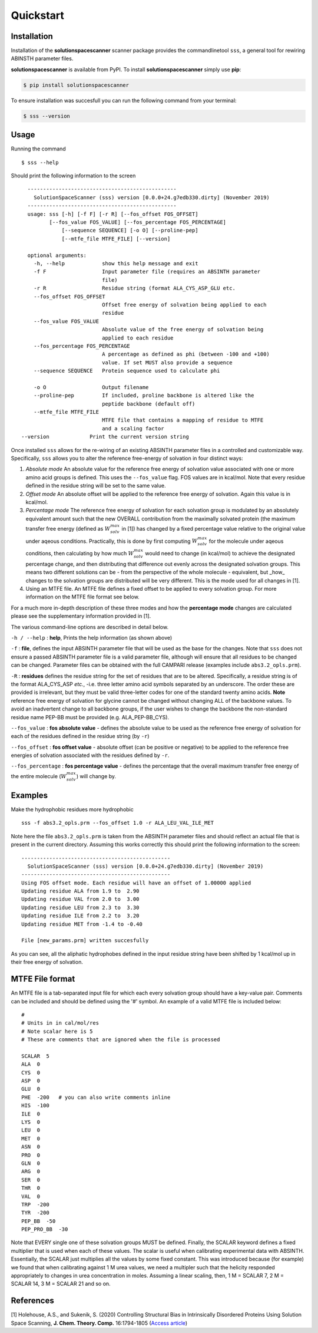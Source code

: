 Quickstart
=========================================================


Installation
*************

Installation of the **solutionspacescanner** scanner package provides the commandlinetool ``sss``, a general tool for rewiring ABINSTH parameter files.

**solutionspacescanner** is available from PyPI. To install **solutionspacescanner** simply use **pip**:

.. code-block:: 

	$ pip install solutionspacescanner

To ensure installation was succesfull you can run the following command from your terminal:

.. code-block:: 

	$ sss --version

Usage
*************

Running the command ::

	$ sss --help

Should print the following information to the screen ::

	------------------------------------------------
	  SolutionSpaceScanner (sss) version [0.0.0+24.g7edb330.dirty] (November 2019)
	------------------------------------------------
	usage: sss [-h] [-f F] [-r R] [--fos_offset FOS_OFFSET]
    	       [--fos_value FOS_VALUE] [--fos_percentage FOS_PERCENTAGE]
        	   [--sequence SEQUENCE] [-o O] [--proline-pep]
	           [--mtfe_file MTFE_FILE] [--version]
	
	optional arguments:
	  -h, --help            show this help message and exit
	  -f F                  Input parameter file (requires an ABSINTH parameter
	                        file)
	  -r R                  Residue string (format ALA_CYS_ASP_GLU etc.
	  --fos_offset FOS_OFFSET
	                        Offset free energy of solvation being applied to each
	                        residue
	  --fos_value FOS_VALUE
	                        Absolute value of the free energy of solvation being
	                        applied to each residue
	  --fos_percentage FOS_PERCENTAGE
	                        A percentage as defined as phi (between -100 and +100)
	                        value. If set MUST also provide a sequence
	  --sequence SEQUENCE   Protein sequence used to calculate phi
	                        
	  -o O                  Output filename
	  --proline-pep         If included, proline backbone is altered like the
	                        peptide backbone (default off)
	  --mtfe_file MTFE_FILE
	                        MTFE file that contains a mapping of residue to MTFE
	                        and a scaling factor
      --version             Print the current version string	  


Once installed ``sss`` allows for the re-wiring of an existing ABSINTH parameter files in a controlled and customizable way. Specifically, ``sss`` allows you to alter the reference free-energy of solvation in four distinct ways:

1. *Absolute mode* An absolute value for the reference free energy of solvation value associated with one or more amino acid groups is defined. This uses the ``--fos_value`` flag. FOS values are in kcal/mol. Note that every residue defined in the residue string will be set to the same value.

2. *Offset mode* An absolute offset will be applied to the reference free energy of solvation. Again this value is in kcal/mol.

3. *Percentage mode* The reference free energy of solvation for each solvation group is modulated by an absolutely equivalent amount such that the new OVERALL contribution from the maximally solvated protein (the maximum transfer free energy (defined as :math:`W^{max}_{solv}` in [1]) has changed by a fixed percentage value relative to the original value under aqeous conditions. Practically, this is done by first computing :math:`W^{max}_{solv}`  for the molecule under aqeous conditions, then calculating by how much :math:`W^{max}_{solv}` would need to change (in kcal/mol) to achieve the designated percentage change, and then distributing that difference out evenly across the designated solvation groups. This means two different solutions can be - from the perspective of the whole molecule - equivalent, but _how_ changes to the solvation groups are distributed will be very different. This is the mode used for all changes in [1].

4. Using an MTFE file. An MTFE file defines a fixed offset to be applied to every solvation group. For more information on the MTFE file format see below.


For a much more in-depth description of these three modes and how the **percentage mode** changes are calculated please see the supplementary information provided in [1].

The various command-line options are described in detail below.

``-h / --help`` : **help**, Prints the help information (as shown above)


``-f``  : **file**, defines the input ABSINTH parameter file that will be used as the base for the changes. Note that ``sss`` does not ensure a passed ABSINTH parameter file is a valid parameter file, although will ensure that all residues to be changed can be changed. Parameter files can be obtained with the full CAMPARI release (examples include ``abs3.2_opls.prm``).

``-R``  : **residues** defines the residue string for the set of residues that are to be altered. Specifically, a residue string is of the format ALA_CYS_ASP *etc.*, -i.e. three letter amino acid symbols separated by an underscore. The order these are provided is irrelevant, but they must be valid three-letter codes for one of the standard twenty amino acids. **Note** reference free energy of solvation for glycine cannot be changed without changing ALL of the backbone values. To avoid an inadvertent change to all backbone groups, if the user wishes to change the backbone the non-standard residue name PEP-BB must be provided (e.g. ALA_PEP-BB_CYS).



``--fos_value`` : **fos absolute value** - defines the absolute value to be used as the reference free energy of solvation for each of the residues defined in the residue string (by ``-r``)

``--fos_offset`` : **fos offset value** - absolute offset (can be positive or negative) to be applied to the reference free energies of solvation associated with the residues defined by ``-r``.

``--fos_percentage`` : **fos percentage value** - defines the percentage that the overall maximum transfer free energy of the entire molecule (:math:`W^{max}_{solv}`) will change by. 


Examples
*************

Make the hydrophobic residues more hydrophobic ::

	sss -f abs3.2_opls.prm --fos_offset 1.0 -r ALA_LEU_VAL_ILE_MET


Note here the file ``abs3.2_opls.prm`` is taken from the ABSINTH parameter files and should reflect an actual file that is present in the current directory. Assuming this works correctly this should print the following information to the screen::


	------------------------------------------------
	  SolutionSpaceScanner (sss) version [0.0.0+24.g7edb330.dirty] (November 2019)
	------------------------------------------------
	Using FOS offset mode. Each residue will have an offset of 1.00000 applied
	Updating residue ALA from 1.9 to  2.90
	Updating residue VAL from 2.0 to  3.00
	Updating residue LEU from 2.3 to  3.30
	Updating residue ILE from 2.2 to  3.20
	Updating residue MET from -1.4 to -0.40

	File [new_params.prm] written succesfully

As you can see, all the aliphatic hydrophobes defined in the input residue string have been shifted by 1 kcal/mol up in their free energy of solvation.

MTFE File format
****************

An MTFE file is a tab-separated input file for which each every solvation group should have a key-value pair. Comments can be included and should be defined using the '#' symbol. An example of a valid MTFE file is included below::

	#
	# Units in in cal/mol/res
	# Note scalar here is 5
	# These are comments that are ignored when the file is processed
	
	SCALAR  5
	ALA  0
	CYS  0
	ASP  0
	GLU  0
	PHE  -200   # you can also write comments inline
	HIS  -100
	ILE  0
	LYS  0
	LEU  0
	MET  0
	ASN  0
	PRO  0
	GLN  0
	ARG  0
	SER  0
	THR  0
	VAL  0
	TRP  -200
	TYR  -200
	PEP_BB  -50
	PEP_PRO_BB  -30

Note that EVERY single one of these solvation groups MUST be defined. Finally, the SCALAR keyword defines a fixed multiplier that is used when each of these values. The scalar is useful when calibrating experimental data with ABSINTH. Essentially, the SCALAR just multiplies all the values by some fixed constant. This was introduced because (for example) we found that when calibrating against 1 M urea values, we need a multipler such that the helicity responded appropriately to changes in urea concentration in moles. Assuming a linear scaling, then, 1 M = SCALAR 7, 2 M = SCALAR 14, 3 M = SCALAR 21 and so on. 

References
***********

[1] Holehouse, A.S., and Sukenik, S. (2020) Controlling Structural Bias in Intrinsically Disordered Proteins Using Solution Space Scanning, **J. Chem. Theory. Comp.** 16:1794-1805 (`Access article <https://pubs.acs.org/doi/pdf/10.1021/acs.jctc.9b00604>`_)
